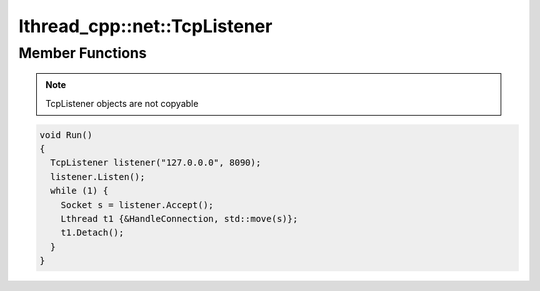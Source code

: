 lthread_cpp::net::TcpListener
---------------------

.. cpp:class:: TcpListener

Member Functions
================

.. cpp:namespace:: lthread_cpp

.. cpp:function:: TcpListener(const std::string& ip, short port)

   Initializes `TcpListener` instance with the ip and port specified.

.. cpp:function:: void Listen()

   Binds IP and port. Can throw `SocketException` if it fails to bind or listen.

.. cpp:function:: Socket Accept()

   Accepts a new connection and returns a new Socket object. Can throw `SocketException` if `lthread_accept` failed.

.. cpp:function:: void Close()

   Closes listening port.

.. note:: TcpListener objects are not copyable

.. code-block:: cpp

	void Run()
	{
	  TcpListener listener("127.0.0.0", 8090);
	  listener.Listen();
	  while (1) {
	    Socket s = listener.Accept();
	    Lthread t1 {&HandleConnection, std::move(s)};
	    t1.Detach();
	  }
	}
::
